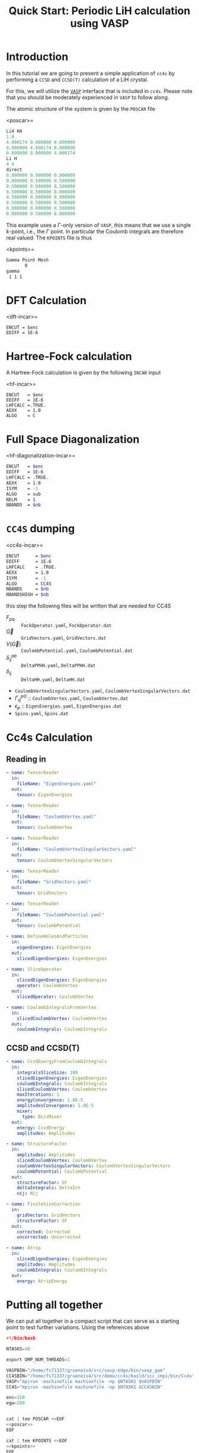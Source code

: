 #+title: Quick Start: Periodic LiH calculation using VASP

* Introduction

In this tutorial we are going to present a simple application
of =cc4s= by performing a =CCSD= and =CCSD(T)= calculation
of a LiH crystal.

For this, we will utilize the [[https://www.vasp.at][=VASP=]] interface that is included
in =cc4s=. Please note that you should be moderately experienced
in =VASP= to follow along.

The atomic structure of the system is given by the =POSCAR= file

<poscar>=
#+name: poscar
#+begin_src emacs-lisp
Li4 H4
1.0
4.000174 0.000000 0.000000
0.000000 4.000174 0.000000
0.000000 0.000000 4.000174
Li H
4 4
direct
0.000000 0.000000 0.000000
0.000000 0.500000 0.500000
0.500000 0.000000 0.500000
0.500000 0.500000 0.000000
0.500000 0.000000 0.000000
0.500000 0.500000 0.500000
0.000000 0.000000 0.500000
0.000000 0.500000 0.000000
#+end_src

This example uses a \( \Gamma \)-only version of =VASP=, this means
that we use a single \( k \)-point, i.e., the \( \Gamma \) point.
In particular the Coulomb integrals are therefore real valued.
The =KPOINTS= file is thus

<kpoints>=
#+name: kpoints
#+begin_src sh
Gamma Point Mesh
       0
gamma
 1 1 1
#+end_src



* DFT Calculation

<dft-incar>=
#+name: dft-incar
#+begin_src shell
ENCUT = $enc
EDIFF = 1E-6
#+end_src


* Hartree-Fock calculation

A Hartree-Fock calculation is given by the following =INCAR=
input

<hf-incar>=
#+name: hf-incar
#+begin_src shell
ENCUT   = $enc
EDIFF   = 1E-6
LHFCALC =.TRUE.
AEXX    = 1.0
ALGO    = C
#+end_src


* Full Space Diagonalization

<hf-diagonalization-incar>=
#+name: hf-diagonalization-incar
#+begin_src sh
ENCUT   = $enc
EDIFF   = 1E-6
LHFCALC = .TRUE.
AEXX    = 1.0
ISYM    = -1
ALGO    = sub
NELM    = 1
NBANDS  = $nb
#+end_src


* =CC4S= dumping

<cc4s-incar>=
#+name: cc4s-incar
#+begin_src sh
ENCUT      = $enc
EDIFF      = 1E-6
LHFCALC    = .TRUE.
AEXX       = 1.0
ISYM       = -1
ALGO       = CC4S
NBANDS     = $nb
NBANDSHIGH = $nb
#+end_src

this step the following files will be written that are needed for CC4S

- $F_{pq}$ :: =FockOperator.yaml=, =FockOperator.dat=
- $\vec G$ :: =GridVectors.yaml=, =GridVectors.dat=
- $V(\vec G)$ :: =CoulombPotential.yaml=, =CoulombPotential.dat=
- $\delta^{ab}_{ij}$ :: =DeltaPPHH.yaml=, =DeltaPPHH.dat=
- $\delta_{ij}$ :: =DeltaHH.yaml=, =DeltaHH.dat=
- =CoulombVertexSingularVectors.yaml=, =CoulombVertexSingularVectors.dat=
- $\Gamma^{pG}_{q}$ ::  =CoulombVertex.yaml=, =CoulombVertex.dat=
- $\epsilon_{p}$ :: =EigenEnergies.yaml=, =EigenEnergies.dat=
- =Spins.yaml=, =Spins.dat=


* Cc4s Calculation
** Reading in


#+begin_src yaml :noweb-ref cc4s-in
- name: TensorReader
  in:
    fileName: "EigenEnergies.yaml"
  out:
    tensor: EigenEnergies

- name: TensorReader
  in:
    fileName: "CoulombVertex.yaml"
  out:
    tensor: CoulombVertex

- name: TensorReader
  in:
    fileName: "CoulombVertexSingularVectors.yaml"
  out:
    tensor: CoulombVertexSingularVectors

- name: TensorReader
  in:
    fileName: "GridVectors.yaml"
  out:
    tensor: GridVectors

- name: TensorReader
  in:
    fileName: "CoulombPotential.yaml"
  out:
    tensor: CoulombPotential
#+end_src


#+begin_src yaml :noweb-ref cc4s-in
- name: DefineHolesAndParticles
  in:
    eigenEnergies: EigenEnergies
  out:
    slicedEigenEnergies: EigenEnergies

- name: SliceOperator
  in:
    slicedEigenEnergies: EigenEnergies
    operator: CoulombVertex
  out:
    slicedOperator: CoulombVertex
#+end_src

#+begin_src yaml :noweb-ref cc4s-in
- name: CoulombIntegralsFromVertex
  in:
    slicedCoulombVertex: CoulombVertex
  out:
    coulombIntegrals: CoulombIntegrals
#+end_src


** CCSD and CCSD(T)

#+begin_src yaml :noweb-ref cc4s-in
- name: CcsdEnergyFromCoulombIntegrals
  in:
    integralsSliceSize: 100
    slicedEigenEnergies: EigenEnergies
    coulombIntegrals: CoulombIntegrals
    slicedCoulombVertex: CoulombVertex
    maxIterations: 1
    energyConvergence: 1.0E-5
    amplitudesConvergence: 1.0E-5
    mixer:
      type: DiisMixer
  out:
    energy: CcsdEnergy
    amplitudes: Amplitudes

- name: StructureFactor
  in:
    amplitudes: Amplitudes
    slicedCoulombVertex: CoulombVertex
    coulombVertexSingularVectors: CoulombVertexSingularVectors
    coulombPotential: CoulombPotential
  out:
    structureFactor: SF
    deltaIntegrals: DeltaInt
    nij: Nij

- name: FiniteSizeCorrection
  in:
    gridVectors: GridVectors
    structureFactor: SF
  out:
    corrected: Corrected
    uncorrected: Uncorrected

- name: Atrip
  in:
    slicedEigenEnergies: EigenEnergies
    amplitudes: Amplitudes
    coulombIntegrals: CoulombIntegrals
  out:
    energy: AtripEnergy
#+end_src
* Putting all together

We can put all together in a compact script
that can serve as a starting point to test further variations.
Using the references above

#+begin_src C :noweb tangle :tangle run-simple-lih.sh
#!/bin/bash

NTASKS=48

export OMP_NUM_THREADS=1

VASPBIN="/home/fs71337/grueneis4/src/vasp-edge/bin/vasp_gam"
CC4SBIN="/home/fs71337/grueneis4/src/demo/cc4s/build/icc_impi/bin/Cc4s"
VASP="mpirun -machinefile machinefile -np $NTASKS $VASPBIN"
CC4S="mpirun -machinefile machinefile -np $NTASKS $CC4SBIN"

enc=150
egw=100


cat | tee POSCAR <<EOF
<<poscar>>
EOF

cat | tee KPOINTS <<EOF
<<kpoints>>
EOF

test -f WAVECAR && rm WAVECAR

echo "++++++++++++++++++++++++++++++"
echo "RUN DFT to get a converged guess for HF"
echo "++++++++++++++++++++++++++++++"

cat >INCAR <<EOF
<<dft-incar>>
EOF
cat INCAR
$VASP
cp OUTCAR OUTCAR.DFT


echo "++++++++++++++++++++++++++++++"
echo "RUN HF"
echo "++++++++++++++++++++++++++++++"

cat | tee INCAR <<EOF
<<hf-incar>>
EOF
$VASP
cp OUTCAR OUTCAR.HF


nb=$(awk <OUTCAR '
      /maximum number of plane-waves:/ {
       print $5*2-1
      }
    ')


echo "++++++++++++++++++++++++++++++"
echo "RUN HF diag"
echo "++++++++++++++++++++++++++++++"


cat | tee INCAR <<EOF
<<hf-diagonalization-incar>>
EOF
$VASP
cp OUTCAR OUTCAR.HFdiag

echo "++++++++++++++++++++++++++++++"
echo "Dump CC4S input using " $nb " bands."
echo "++++++++++++++++++++++++++++++"


cat | tee INCAR <<EOF
<<cc4s-incar>>
EOF
$VASP
cp OUTCAR OUTCAR.CC4S


echo "++++++++++++++++++++++++++++++"
echo "Run CC4S using " $nb " bands."
echo "++++++++++++++++++++++++++++++"

cat | tee cc4s.in <<EOF
<<cc4s-in>>
EOF

$CC4S -i cc4s.in | tee  cc4s.stdout
#+end_src

